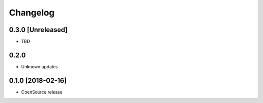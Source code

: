 Changelog
=========

0.3.0 [Unreleased]
-----
* TBD

0.2.0
-----
* Unknown updates

0.1.0 [2018-02-16]
------------------
* OpenSource release
